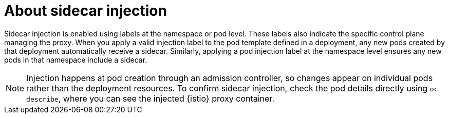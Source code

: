 // Module included in the following assemblies:
// install/ossm-sidecar-injection

:_mod-docs-content-type: CONCEPT
[id="ossm-about-sidecar-injection_{context}"]
= About sidecar injection

Sidecar injection is enabled using labels at the namespace or pod level. These labels also indicate the specific control plane managing the proxy. When you apply a valid injection label to the pod template defined in a deployment, any new pods created by that deployment automatically receive a sidecar. Similarly, applying a pod injection label at the namespace level ensures any new pods in that namespace include a sidecar.

[NOTE]
====
Injection happens at pod creation through an admission controller, so changes appear on individual pods rather than the deployment resources. To confirm sidecar injection, check the pod details directly using `oc describe`, where you can see the injected {istio} proxy container.
====

